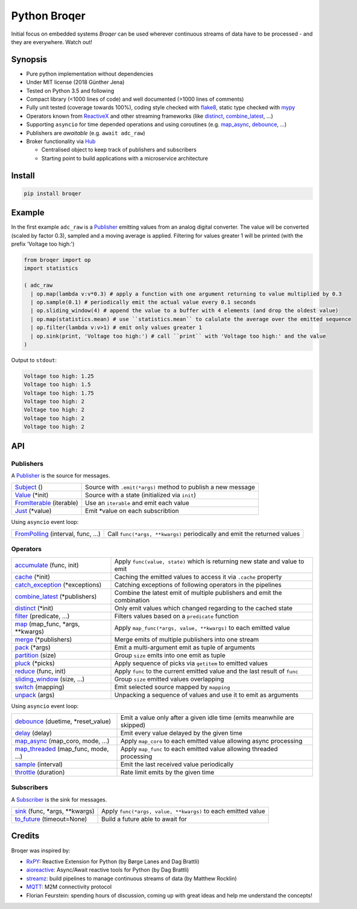===================
Python Broqer
===================

.. _flake8: http://flake8.pycqa.org/en/latest/
.. _mypy: http://mypy-lang.org/
.. _RxPY: https://github.com/ReactiveX/RxPY
.. _ReactiveX: http://reactivex.io/
.. _aioreactive: https://github.com/dbrattli/aioreactive
.. _streamz: https://github.com/mrocklin/streamz
.. _MQTT: http://mqtt.org/
.. _Hub: https://github.com/semiversus/python-broqer/blob/master/broqer/hub.py
.. _Subject: https://github.com/semiversus/python-broqer/blob/master/broqer/subject.py
.. _Value: https://github.com/semiversus/python-broqer/blob/master/broqer/subject.py
.. _Publisher: https://github.com/semiversus/python-broqer/blob/master/broqer/core.py
.. _Subscriber: https://github.com/semiversus/python-broqer/blob/master/broqer/core.py
.. _accumulate: https://github.com/semiversus/python-broqer/blob/master/broqer/op/accumulate.py
.. _cache: https://github.com/semiversus/python-broqer/blob/master/broqer/op/cache.py
.. _catch_exception: https://github.com/semiversus/python-broqer/blob/master/broqer/op/catch_exception.py
.. _combine_latest: https://github.com/semiversus/python-broqer/blob/master/broqer/op/combine_latest.py
.. _debounce: https://github.com/semiversus/python-broqer/blob/master/broqer/op/debounce.py
.. _delay: https://github.com/semiversus/python-broqer/blob/master/broqer/op/delay.py
.. _distinct: https://github.com/semiversus/python-broqer/blob/master/broqer/op/distinct.py
.. _filter: https://github.com/semiversus/python-broqer/blob/master/broqer/op/filter.py
.. _FromIterable: https://github.com/semiversus/python-broqer/blob/master/broqer/op/from_iterable.py
.. _FromPolling: https://github.com/semiversus/python-broqer/blob/master/broqer/op/from_polling.py
.. _Just: https://github.com/semiversus/python-broqer/blob/master/broqer/op/just.py
.. _map_async: https://github.com/semiversus/python-broqer/blob/master/broqer/op/map_async.py
.. _map_threaded: https://github.com/semiversus/python-broqer/blob/master/broqer/op/map_threaded.py
.. _map: https://github.com/semiversus/python-broqer/blob/master/broqer/op/map.py
.. _merge: https://github.com/semiversus/python-broqer/blob/master/broqer/op/merge.py
.. _pack: https://github.com/semiversus/python-broqer/blob/master/broqer/op/pack.py
.. _partition: https://github.com/semiversus/python-broqer/blob/master/broqer/op/partition.py
.. _pluck: https://github.com/semiversus/python-broqer/blob/master/broqer/op/pluck.py
.. _reduce: https://github.com/semiversus/python-broqer/blob/master/broqer/op/reduce.py
.. _sample: https://github.com/semiversus/python-broqer/blob/master/broqer/op/sample.py
.. _sink: https://github.com/semiversus/python-broqer/blob/master/broqer/op/sink.py
.. _sliding_window: https://github.com/semiversus/python-broqer/blob/master/broqer/op/sliding_window.py
.. _switch: https://github.com/semiversus/python-broqer/blob/master/broqer/op/switch.py
.. _throttle: https://github.com/semiversus/python-broqer/blob/master/broqer/op/throttle.py
.. _to_future: https://github.com/semiversus/python-broqer/blob/master/broqer/op/to_future.py
.. _unpack: https://github.com/semiversus/python-broqer/blob/master/broqer/op/unpack.py

.. image:: https://img.shields.io/pypi/v/broqer.svg
  :target: https://pypi.python.org/pypi/broqer

.. image:: https://img.shields.io/travis/semiversus/python-broqer.svg
  :target: https://travis-ci.org/semiversus/python-broqer

.. image:: https://readthedocs.org/projects/pip/badge/?version=latest
  :target: https://python-broqer.readthedocs.io/en/latest

.. image:: https://codecov.io/gh/semiversus/python-broqer/branch/master/graph/badge.svg
  :target: https://codecov.io/gh/semiversus/python-broqer
        
.. image:: https://img.shields.io/github/license/semiversus/python-broqer.svg
  :target: https://en.wikipedia.org/wiki/MIT_License
        
Initial focus on embedded systems *Broqer* can be used wherever continuous streams of data have to be processed - and they are everywhere. Watch out!

.. image:: https://cdn.rawgit.com/semiversus/python-broqer/7beb7379/docs/logo.svg

Synopsis
========

- Pure python implementation without dependencies
- Under MIT license (2018 Günther Jena)
- Tested on Python 3.5 and following
- Compact library (<1000 lines of code) and well documented (>1000 lines of comments)
- Fully unit tested (coverage towards 100%), coding style checked with flake8_, static type checked with mypy_
- Operators known from ReactiveX_ and other streaming frameworks (like distinct_, combine_latest_, ...)
- Supporting ``asyncio`` for time depended operations and using coroutines (e.g. map_async_, debounce_, ...)
- Publishers are *awaitable* (e.g. ``await adc_raw``)
- Broker functionality via Hub_

  + Centralised object to keep track of publishers and subscribers
  + Starting point to build applications with a microservice architecture

Install
=======

.. code-block:: bash

    pip install broqer

.. marker-for-example

Example
=======

In the first example ``adc_raw`` is a Publisher_ emitting values from an analog digital converter. The value will
be converted (scaled by factor 0.3), sampled and a moving average is applied. Filtering for values greater 1 will
be printed (with the prefix 'Voltage too high:')

.. code-block:: python

    from broqer import op
    import statistics

    ( adc_raw 
      | op.map(lambda v:v*0.3) # apply a function with one argument returning to value multiplied by 0.3
      | op.sample(0.1) # periodically emit the actual value every 0.1 seconds
      | op.sliding_window(4) # append the value to a buffer with 4 elements (and drop the oldest value)
      | op.map(statistics.mean) # use ``statistics.mean`` to calulate the average over the emitted sequence
      | op.filter(lambda v:v>1) # emit only values greater 1
      | op.sink(print, 'Voltage too high:') # call ``print`` with 'Voltage too high:' and the value
    )

.. image:: https://cdn.rawgit.com/semiversus/python-broqer/ec5ddbbd/docs/example1.svg

Output to ``stdout``:

.. code::

    Voltage too high: 1.25
    Voltage too high: 1.5
    Voltage too high: 1.75
    Voltage too high: 2
    Voltage too high: 2
    Voltage too high: 2
    Voltage too high: 2

.. marker-for-api

API
===

Publishers
----------

A Publisher_ is the source for messages.

+--------------------------+--------------------------------------------------------------+
| Subject_ ()              | Source with ``.emit(*args)`` method to publish a new message |
+--------------------------+--------------------------------------------------------------+
| Value_ (\*init)          | Source with a state (initialized via ``init``)               |
+--------------------------+--------------------------------------------------------------+
| FromIterable_ (iterable) | Use an ``iterable`` and emit each value                      |
+--------------------------+--------------------------------------------------------------+
| Just_ (\*value)          | Emit \*value on each subscribtion                            |
+--------------------------+--------------------------------------------------------------+

Using ``asyncio`` event loop:

+------------------------------------+--------------------------------------------------------------------------+
| FromPolling_ (interval, func, ...) | Call ``func(*args, **kwargs)`` periodically and emit the returned values |
+------------------------------------+--------------------------------------------------------------------------+

Operators
---------

+-------------------------------------+-----------------------------------------------------------------------------+
| accumulate_ (func, init)            | Apply ``func(value, state)`` which is returning new state and value to emit |
+-------------------------------------+-----------------------------------------------------------------------------+
| cache_ (\*init)                     | Caching the emitted values to access it via ``.cache`` property             |
+-------------------------------------+-----------------------------------------------------------------------------+
| catch_exception_ (\*exceptions)     | Catching exceptions of following operators in the pipelines                 |
+-------------------------------------+-----------------------------------------------------------------------------+
| combine_latest_ (\*publishers)      | Combine the latest emit of multiple publishers and emit the combination     |
+-------------------------------------+-----------------------------------------------------------------------------+
| distinct_ (\*init)                  | Only emit values which changed regarding to the cached state                |
+-------------------------------------+-----------------------------------------------------------------------------+
| filter_ (predicate, ...)            | Filters values based on a ``predicate`` function                            |
+-------------------------------------+-----------------------------------------------------------------------------+
| map_ (map_func, \*args, \*\*kwargs) | Apply ``map_func(*args, value, **kwargs)`` to each emitted value            |
+-------------------------------------+-----------------------------------------------------------------------------+
| merge_ (\*publishers)               | Merge emits of multiple publishers into one stream                          |
+-------------------------------------+-----------------------------------------------------------------------------+
| pack_ (\*args)                      | Emit a multi-argument emit as tuple of arguments                            |
+-------------------------------------+-----------------------------------------------------------------------------+
| partition_ (size)                   | Group ``size`` emits into one emit as tuple                                 |
+-------------------------------------+-----------------------------------------------------------------------------+
| pluck_ (\*picks)                    | Apply sequence of picks via ``getitem`` to emitted values                   |
+-------------------------------------+-----------------------------------------------------------------------------+
| reduce_ (func, init)                | Apply ``func`` to the current emitted value and the last result of ``func`` |
+-------------------------------------+-----------------------------------------------------------------------------+
| sliding_window_ (size, ...)         | Group ``size`` emitted values overlapping                                   |
+-------------------------------------+-----------------------------------------------------------------------------+
| switch_ (mapping)                   | Emit selected source mapped by ``mapping``                                  |
+-------------------------------------+-----------------------------------------------------------------------------+
| unpack_ (args)                      | Unpacking a sequence of values and use it to emit as arguments              |
+-------------------------------------+-----------------------------------------------------------------------------+

Using ``asyncio`` event loop:

+-------------------------------------+-------------------------------------------------------------------------+
| debounce_ (duetime, \*reset_value)  | Emit a value only after a given idle time (emits meanwhile are skipped) |
+-------------------------------------+-------------------------------------------------------------------------+
| delay_ (delay)                      | Emit every value delayed by the given time                              |
+-------------------------------------+-------------------------------------------------------------------------+
| map_async_ (map_coro, mode, ...)    | Apply ``map_coro`` to each emitted value allowing async processing      |
+-------------------------------------+-------------------------------------------------------------------------+
| map_threaded_ (map_func, mode, ...) | Apply ``map_func`` to each emitted value allowing threaded processing   |
+-------------------------------------+-------------------------------------------------------------------------+
| sample_ (interval)                  | Emit the last received value periodically                               |
+-------------------------------------+-------------------------------------------------------------------------+
| throttle_ (duration)                | Rate limit emits by the given time                                      |
+-------------------------------------+-------------------------------------------------------------------------+

Subscribers
-----------

A Subscriber_ is the sink for messages.

+----------------------------------+--------------------------------------------------------------+
| sink_ (func, \*args, \*\*kwargs) | Apply ``func(*args, value, **kwargs)`` to each emitted value |
+----------------------------------+--------------------------------------------------------------+
| to_future_ (timeout=None)        | Build a future able to await for                             |
+----------------------------------+--------------------------------------------------------------+
 
Credits
=======

Broqer was inspired by:

* RxPY_: Reactive Extension for Python (by Børge Lanes and Dag Brattli)
* aioreactive_: Async/Await reactive tools for Python (by Dag Brattli)
* streamz_: build pipelines to manage continuous streams of data (by Matthew Rocklin)
* MQTT_: M2M connectivity protocol
* Florian Feurstein: spending hours of discussion, coming up with great ideas and help me understand the concepts! 